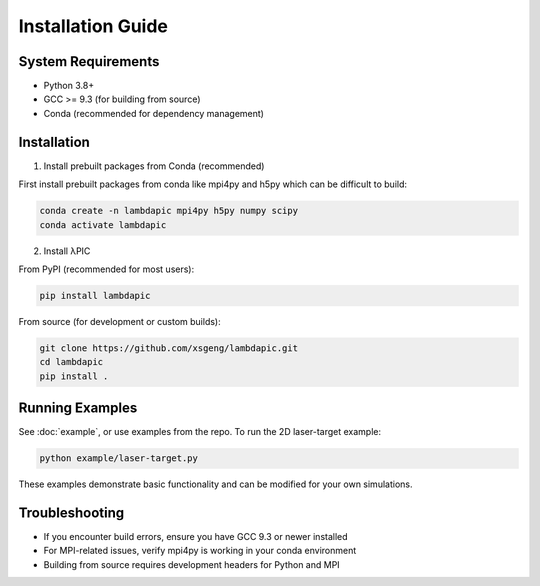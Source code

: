 Installation Guide
==================

System Requirements
-------------------
- Python 3.8+
- GCC >= 9.3 (for building from source)
- Conda (recommended for dependency management)

Installation
--------------------

1. Install prebuilt packages from Conda (recommended)

First install prebuilt packages from conda like mpi4py and h5py which can be difficult to build:

.. code-block:: bash

   conda create -n lambdapic mpi4py h5py numpy scipy
   conda activate lambdapic

2. Install λPIC

From PyPI (recommended for most users):

.. code-block:: bash

   pip install lambdapic

From source (for development or custom builds):

.. code-block:: bash

   git clone https://github.com/xsgeng/lambdapic.git
   cd lambdapic
   pip install .

Running Examples
----------------

See :doc:`example`, or use examples from the repo. To run the 2D laser-target example:

.. code-block:: bash

   python example/laser-target.py


These examples demonstrate basic functionality and can be modified for your own simulations.

Troubleshooting
---------------

- If you encounter build errors, ensure you have GCC 9.3 or newer installed
- For MPI-related issues, verify mpi4py is working in your conda environment
- Building from source requires development headers for Python and MPI
